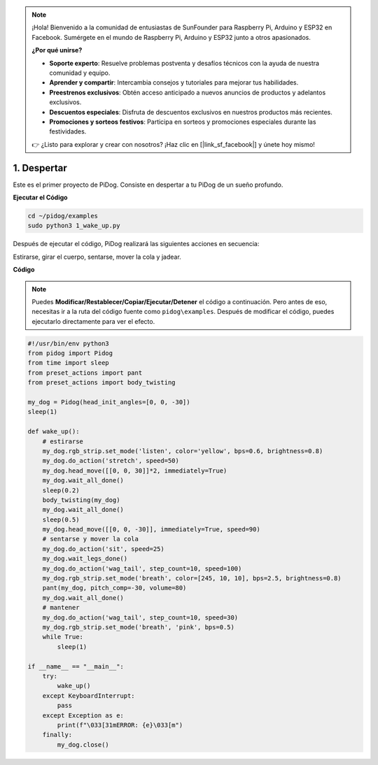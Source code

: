.. note::

    ¡Hola! Bienvenido a la comunidad de entusiastas de SunFounder para Raspberry Pi, Arduino y ESP32 en Facebook. Sumérgete en el mundo de Raspberry Pi, Arduino y ESP32 junto a otros apasionados.

    **¿Por qué unirse?**

    - **Soporte experto**: Resuelve problemas postventa y desafíos técnicos con la ayuda de nuestra comunidad y equipo.
    - **Aprender y compartir**: Intercambia consejos y tutoriales para mejorar tus habilidades.
    - **Preestrenos exclusivos**: Obtén acceso anticipado a nuevos anuncios de productos y adelantos exclusivos.
    - **Descuentos especiales**: Disfruta de descuentos exclusivos en nuestros productos más recientes.
    - **Promociones y sorteos festivos**: Participa en sorteos y promociones especiales durante las festividades.

    👉 ¿Listo para explorar y crear con nosotros? ¡Haz clic en [|link_sf_facebook|] y únete hoy mismo!

.. _py_wake_up:

1. Despertar
===============

Este es el primer proyecto de PiDog. Consiste en despertar a tu PiDog de un sueño profundo.

.. image:: img/py_wakeup.gif


**Ejecutar el Código**

.. raw:: html

    <run></run>

.. code-block::

    cd ~/pidog/examples
    sudo python3 1_wake_up.py

Después de ejecutar el código, 
PiDog realizará las siguientes acciones en secuencia:

Estirarse, girar el cuerpo, sentarse, mover la cola y jadear.


**Código**

.. note::
    Puedes **Modificar/Restablecer/Copiar/Ejecutar/Detener** el código a continuación. Pero antes de eso, necesitas ir a la ruta del código fuente como ``pidog\examples``. Después de modificar el código, puedes ejecutarlo directamente para ver el efecto.

.. raw:: html

    <run></run>

.. code-block:: python

    #!/usr/bin/env python3
    from pidog import Pidog
    from time import sleep
    from preset_actions import pant
    from preset_actions import body_twisting

    my_dog = Pidog(head_init_angles=[0, 0, -30])
    sleep(1)

    def wake_up():
        # estirarse
        my_dog.rgb_strip.set_mode('listen', color='yellow', bps=0.6, brightness=0.8)
        my_dog.do_action('stretch', speed=50)
        my_dog.head_move([[0, 0, 30]]*2, immediately=True)
        my_dog.wait_all_done()
        sleep(0.2)
        body_twisting(my_dog)
        my_dog.wait_all_done()
        sleep(0.5)
        my_dog.head_move([[0, 0, -30]], immediately=True, speed=90)
        # sentarse y mover la cola
        my_dog.do_action('sit', speed=25)
        my_dog.wait_legs_done()
        my_dog.do_action('wag_tail', step_count=10, speed=100)
        my_dog.rgb_strip.set_mode('breath', color=[245, 10, 10], bps=2.5, brightness=0.8)
        pant(my_dog, pitch_comp=-30, volume=80)
        my_dog.wait_all_done()
        # mantener
        my_dog.do_action('wag_tail', step_count=10, speed=30)
        my_dog.rgb_strip.set_mode('breath', 'pink', bps=0.5)
        while True:
            sleep(1)

    if __name__ == "__main__":
        try:
            wake_up()
        except KeyboardInterrupt:
            pass
        except Exception as e:
            print(f"\033[31mERROR: {e}\033[m")
        finally:
            my_dog.close()

